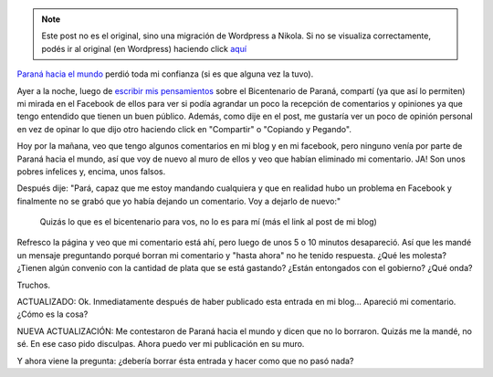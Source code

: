 .. link:
.. description:
.. tags: paraná
.. date: 2013/06/21 13:27:30
.. title: Paraná hacia el mundo: unos garcas
.. slug: parana-hacia-el-mundo-unos-garcas


.. note::

   Este post no es el original, sino una migración de Wordpress a
   Nikola. Si no se visualiza correctamente, podés ir al original (en
   Wordpress) haciendo click aquí_

.. _aquí: http://humitos.wordpress.com/2013/06/21/parana-hacia-el-mundo-unos-garcas/


|prohibido_parana_hacia_el_mundo|

`Paraná hacia el mundo <http://paranahaciaelmundo.com.ar>`__ perdió toda
mi confianza (si es que alguna vez la tuvo).

Ayer a la noche, luego de `escribir mis
pensamientos <http://humitos.wordpress.com/2013/06/21/el-bicentenario-de-parana/>`__
sobre el Bicentenario de Paraná, compartí (ya que así lo permiten) mi
mirada en el Facebook de ellos para ver si podía agrandar un poco la
recepción de comentarios y opiniones ya que tengo entendido que tienen
un buen público. Además, como dije en el post, me gustaría ver un poco
de opinión personal en vez de opinar lo que dijo otro haciendo click en
"Compartir" o "Copiando y Pegando".

Hoy por la mañana, veo que tengo algunos comentarios en mi blog y en mi
facebook, pero ninguno venía por parte de Paraná hacia el mundo, así que
voy de nuevo al muro de ellos y veo que habían eliminado mi comentario.
JA! Son unos pobres infelices y, encima, unos falsos.

Después dije: "Pará, capaz que me estoy mandando cualquiera y que en
realidad hubo un problema en Facebook y finalmente no se grabó que yo
había dejando un comentario. Voy a dejarlo de nuevo:"

    Quizás lo que es el bicentenario para vos, no lo es para mí (más el
    link al post de mi blog)

Refresco la página y veo que mi comentario está ahí, pero luego de unos
5 o 10 minutos desapareció. Así que les mandé un mensaje preguntando
porqué borran mi comentario y "hasta ahora" no he tenido respuesta. ¿Qué
les molesta? ¿Tienen algún convenio con la cantidad de plata que se está
gastando? ¿Están entongados con el gobierno? ¿Qué onda?

Truchos.

ACTUALIZADO: Ok. Inmediatamente después de haber publicado esta entrada
en mi blog... Apareció mi comentario. ¿Cómo es la cosa?

NUEVA ACTUALIZACIÓN: Me contestaron de Paraná hacia el mundo y dicen que
no lo borraron. Quizás me la mandé, no sé. En ese caso pido disculpas.
Ahora puedo ver mi publicación en su muro.

Y ahora viene la pregunta: ¿debería borrar ésta entrada y hacer como que
no pasó nada?

.. |prohibido_parana_hacia_el_mundo| image:: http://humitos.files.wordpress.com/2013/06/prohibido_parana_hacia_el_mundo1.png
   :target: http://humitos.files.wordpress.com/2013/06/prohibido_parana_hacia_el_mundo1.png
